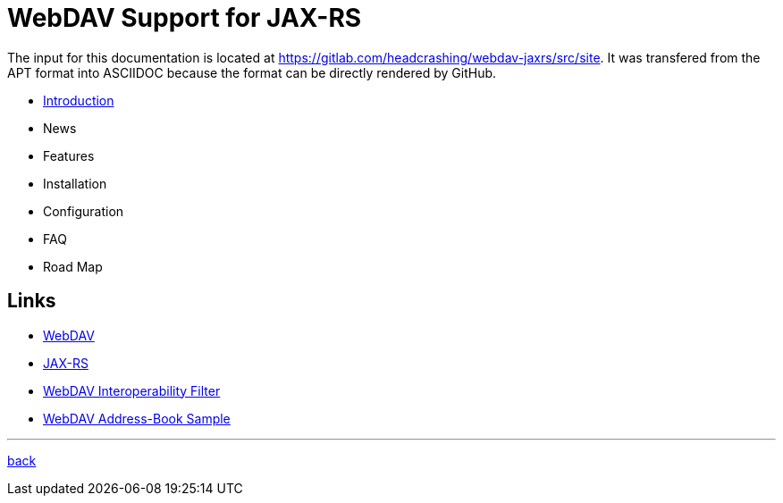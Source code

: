 = WebDAV Support for JAX-RS

The input for this documentation is located at https://gitlab.com/headcrashing/webdav-jaxrs/src/site.
It was transfered from the APT format into ASCIIDOC because the format can be directly rendered by GitHub.

* link:asciidoc/introduction.adoc[Introduction]
* News
* Features
* Installation
* Configuration
* FAQ
* Road Map



== Links

* http://www.webdav.org/[WebDAV]
* http://jsr311.java.net/[JAX-RS]
* http://webdav-interop.java.net[WebDAV Interoperability Filter]
* http://webdav-addressbook.java.net[WebDAV Address-Book Sample]

'''

link:../../../README.md[back]
